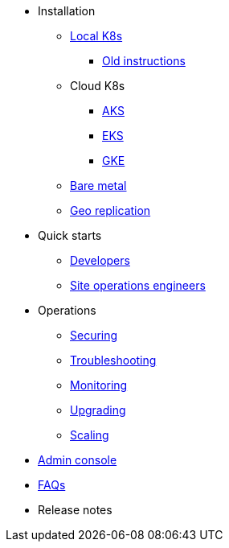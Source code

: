 * Installation
** xref:installation-local.adoc[Local K8s]
*** xref:quickstart-helm-installs.adoc[Old instructions]
** Cloud K8s
*** xref:installation-aks.adoc[AKS]
*** xref:installation-eks.adoc[EKS]
*** xref:installation-gke.adoc[GKE]
** xref:quickstart-server-installs.adoc[Bare metal]
** xref:installation-geo-replicate.adoc[Geo replication]
* Quick starts
** xref:quickstart-developers.adoc[Developers]
** xref:quickstart-site-operations.adoc[Site operations engineers]
* Operations
** xref:ops-securing.adoc[Securing]
** xref:ops-troubleshooting.adoc[Troubleshooting]
** xref:pulsar-monitor.adoc[Monitoring]
** xref:ops-upgrading.adoc[Upgrading]
** xref:ops-scaling.adoc[Scaling]
* xref:admin-console-tutorial.adoc[Admin console]
* xref:faqs.adoc[FAQs]
* Release notes
